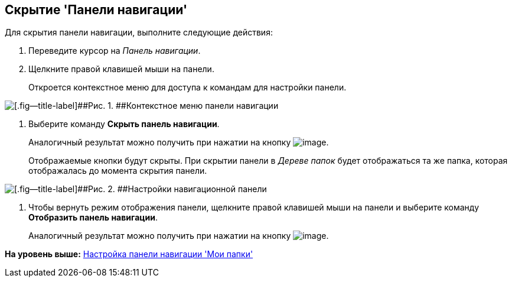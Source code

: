 [[ariaid-title1]]
== Скрытие 'Панели навигации'

Для скрытия панели навигации, выполните следующие действия:

[[task_akp_wkv_sj__steps_rlf_blv_sj]]
. [.ph .cmd]#Переведите курсор на [.dfn .term]_Панель навигации_.#
. [.ph .cmd]#Щелкните правой клавишей мыши на панели.#
+
Откроется контекстное меню для доступа к командам для настройки панели.

image::img/NavigationPanel_menu.png[[.fig--title-label]##Рис. 1. ##Контекстное меню панели навигации]
. [.ph .cmd]#Выберите команду [.ph .uicontrol]*Скрыть панель навигации*.#
+
Аналогичный результат можно получить при нажатии на кнопку image:img/Buttons/navp2.png[image].
+
Отображаемые кнопки будут скрыты. При скрытии панели в [.dfn .term]_Дереве папок_ будет отображаться та же папка, которая отображалась до момента скрытия панели.

image::img/NavigationPanel_hide.png[[.fig--title-label]##Рис. 2. ##Настройки навигационной панели]
. [.ph .cmd]#Чтобы вернуть режим отображения панели, щелкните правой клавишей мыши на панели и выберите команду [.ph .uicontrol]*Отобразить панель навигации*.#
+
Аналогичный результат можно получить при нажатии на кнопку image:img/Buttons/navp3.png[image].

*На уровень выше:* xref:../topics/NavigationPanel_set.adoc[Настройка панели навигации 'Мои папки']
